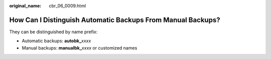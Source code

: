 :original_name: cbr_06_0009.html

.. _cbr_06_0009:

How Can I Distinguish Automatic Backups From Manual Backups?
============================================================

They can be distinguished by name prefix:

-  Automatic backups: **autobk\_**\ *xxxx*
-  Manual backups: **manualbk\_**\ *xxxx* or customized names
